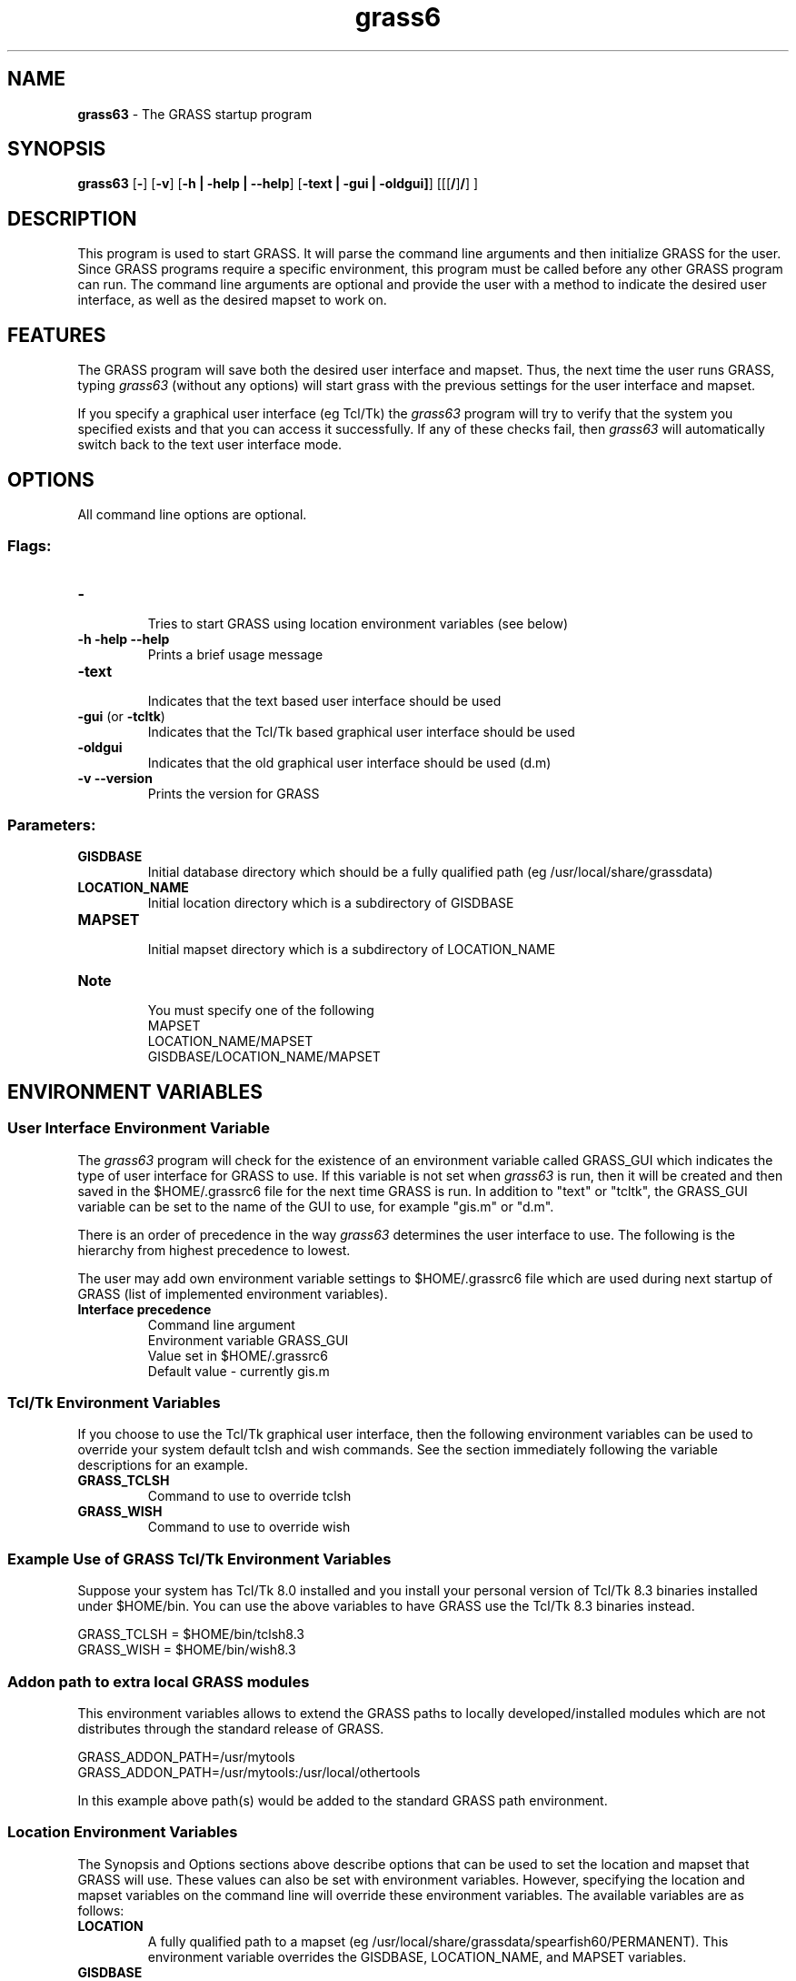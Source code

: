 .TH grass6 1 "" "GRASS 6.3.0" "Grass User's Manual"
.SH NAME
\fI\fBgrass63\fR\fR  - The GRASS startup program
.br
.SH SYNOPSIS
\fBgrass63\fR [\fB-\fR] [\fB-v\fR] [\fB-h | -help | --help\fR]
[\fB-text | -gui | -oldgui]\fR]
[[[\fB/\fR]\fB/\fR]
\fB\fR]
.br
.SH DESCRIPTION
.PP
This program is used to start GRASS. It will parse the command line arguments
and then initialize GRASS for the user. Since GRASS programs require a
specific environment, this program must be called before any other GRASS
program can run. The command line arguments are optional and provide the user
with a method to indicate the desired user interface, as well as the desired
mapset to work on.
.SH FEATURES
.PP
The GRASS program will save both the desired user interface and mapset.
Thus, the next time the user runs GRASS, typing \fIgrass63\fR (without any
options) will start grass with the previous settings for the user interface
and mapset.
.PP
If you specify a graphical user interface (eg Tcl/Tk) the \fIgrass63\fR
program will try to verify that the system you specified exists and that you
can access it successfully. If any of these checks fail, then \fIgrass63\fR
will automatically switch back to the text user interface mode.
.SH OPTIONS
.PP
All command line options are optional.
.SS Flags:
.IP "\fB-\fR
.br
 Tries to start GRASS using location environment variables (see below)
.IP "\fB-h -help --help\fR
.br
 Prints a brief usage message
.IP "\fB-text\fR
.br
 Indicates that the text based user interface should be used
.IP "\fB-gui\fR (or \fB-tcltk\fR)
.br
 Indicates that the Tcl/Tk based graphical user interface should be used
.IP "\fB-oldgui\fR
.br
 Indicates that the old graphical user interface should be used (d.m)
.IP "\fB-v --version\fR
.br
 Prints the version for GRASS
.PP
.SS Parameters:
.IP "\fBGISDBASE\fR
.br
 Initial database directory which should be a fully qualified path
(eg /usr/local/share/grassdata)
.IP "\fBLOCATION_NAME\fR
.br
 Initial location directory which is a subdirectory of GISDBASE
.IP "\fBMAPSET\fR
.br
 Initial mapset directory which is a subdirectory of LOCATION_NAME
.IP "\fBNote\fR
.br
 You must specify one of the following
.br
MAPSET
.br
LOCATION_NAME/MAPSET
.br
GISDBASE/LOCATION_NAME/MAPSET
.br
.PP
.SH ENVIRONMENT VARIABLES
.SS User Interface Environment Variable
.PP
The \fIgrass63\fR program will check for the existence of an environment
variable called GRASS_GUI which indicates the type of user interface for
GRASS to use. If this variable is not set when \fIgrass63\fR is run, then
it will be created and then saved in the $HOME/.grassrc6 file for the next
time GRASS is run. In addition to "text" or "tcltk", the GRASS_GUI variable
can be set to the name of the GUI to use, for example "gis.m" or "d.m".
.PP
There is an order of precedence in the way \fIgrass63\fR determines the user
interface to use. The following is the hierarchy from highest precedence to
lowest.
.PP
The user may add own environment variable settings to $HOME/.grassrc6 file
which are used during next startup of GRASS (list of 
implemented environment variables). 
.IP "\fBInterface precedence\fR
.br
Command line argument
.br
Environment variable GRASS_GUI
.br
Value set in $HOME/.grassrc6
.br
Default value - currently gis.m
.PP
.SS Tcl/Tk Environment Variables
.PP
If you choose to use the Tcl/Tk graphical user interface, then the following
environment variables can be used to override your system default tclsh and
wish commands. See the section immediately following the variable descriptions
for an example.
.IP "\fBGRASS_TCLSH\fR
.br
 Command to use to override tclsh
.IP "\fBGRASS_WISH\fR
.br
 Command to use to override wish
.PP
.SS Example Use of GRASS Tcl/Tk Environment Variables
.PP
Suppose your system has Tcl/Tk 8.0 installed and you install your personal
version of Tcl/Tk 8.3 binaries installed under $HOME/bin. You can use the
above variables to have GRASS use the Tcl/Tk 8.3 binaries instead.
.PP
GRASS_TCLSH = $HOME/bin/tclsh8.3
.br
GRASS_WISH  = $HOME/bin/wish8.3
.SS Addon path to extra local GRASS modules
This environment variables allows to extend the GRASS paths to locally
developed/installed modules which are not distributes through the standard
release of GRASS.
.PP
GRASS_ADDON_PATH=/usr/mytools
.br
GRASS_ADDON_PATH=/usr/mytools:/usr/local/othertools
.PP
In this example above path(s) would be added to the standard GRASS path
environment.
.SS Location Environment Variables
.PP
The Synopsis and Options sections above describe options that can be used to
set the location and mapset that GRASS will use. These values can also be set
with environment variables. However, specifying the location and mapset
variables on the command line will override these environment variables. The
available variables are as follows:
.IP "\fBLOCATION\fR
.br
 A fully qualified path to a mapset 
(eg /usr/local/share/grassdata/spearfish60/PERMANENT). This environment variable
overrides the GISDBASE, LOCATION_NAME, and MAPSET variables.
.IP "\fBGISDBASE\fR
.br
 Initial database directory which should be a fully qualified path
(eg /usr/local/share/grassdata)
.IP "\fBLOCATION_NAME\fR
.br
 Initial location directory which is a subdirectory of GISDBASE
.IP "\fBMAPSET\fR
.br
 Initial mapset directory which is a subdirectory of LOCATION_NAME
.PP
.PP
There are a variety of ways in which these variables can be used to specify
the mapset to use. The following are some possible examples.
.IP "\fBExample 1\fR
.br
 The environment variables are defined as follows:
.br
LOCATION = /usr/local/share/grassdata/spearfish60/PERMANENT
.br
GISDBASE = /usr/local/share/grassdata
.br
LOCATION_NAME = spearfish60
.br
MAPSET = PERMANENT
.br
Start GRASS with the following command:
.br
grass63 -
.br
GRASS will start with the mapset defined by LOCATION since the LOCATION
variable overrides the other variables.
.br
.IP "\fBExample 2\fR
.br
 The environment variables are defined as follows:
.br
GISDBASE = /usr/local/share/grassdata
.br
LOCATION_NAME = spearfish60
.br
MAPSET = PERMANENT
.br
Start GRASS with the following command:
.br
grass63 -
.br
GRASS will start with the mapset defined by
GISDBASE/LOCATION_NAME/MAPSET.
.br
.IP "\fBExample 3\fR
.br
 The environment variables are defined as follows:
.br
LOCATION = /usr/local/share/grassdata/spearfish60/PERMANENT
.br
GISDBASE = /usr/local/share/grassdata
.br
LOCATION_NAME = spearfish60
.br
MAPSET = PERMANENT
.br
Start GRASS with the following command:
.br
grass63 /usr/home/grass/data/thailand/forests
.br
GRASS will start with the mapset /home/grass/data/thailand/forests which
overrides the environment variables.
.br
.IP "\fBExample 4\fR
.br
 The environment variables are defined as follows:
.br
LOCATION = /usr/local/share/grassdata/spearfish60/PERMANENT
.br
GISDBASE = /usr/local/share/grassdata
.br
LOCATION_NAME = spearfish60
.br
MAPSET = PERMANENT
.br
Start GRASS with the following command:
.br
grass63 swamps
.br
GRASS will start with the mapset defined by GISDBASE/LOCATION_NAME/swamps
since the command line argument for the mapset overrides the environment
variable MAPSET.
.br
.IP "\fBExample 5\fR
.br
 The environment variables are defined as follows:
.br
LOCATION = /usr/local/share/grassdata/spearfish60/PERMANENT
.br
GISDBASE = /usr/local/share/grassdata
.br
LOCATION_NAME = spearfish60
.br
MAPSET = PERMANENT
.br
Start GRASS with the following command:
.br
grass63 thailand/forests
.br
GRASS will start with the mapset defined by GISDBASE/thailand/forests
since the command line arguments for the location and mapset overrides
the environment variables LOCATION_NAME and MAPSET.
.br
.PP
.SS Note
.PP
Note that you will need to set these variables using the appropriate method
required for the UNIX shell that you use.
.SH EXAMPLES
.PP
The following are some examples of how you could start GRASS
.IP "\fBgrass63\fR
.br
 Start GRASS using the default user interface. The user will be prompted
to choose the appropriate location and mapset.
.IP "\fBgrass63 -gui\fR
.br
 Start GRASS using the Tcl/Tk based user interface. The user will be
prompted to choose the appropriate location and mapset.
.IP "\fBgrass63 -text\fR
.br
 Start GRASS using the text based user interface. The user will be
prompted to choose the appropriate location and mapset.
.IP "\fBgrass63 -gui -\fR
.br
 Start GRASS using the Tcl/Tk based user interface and try to obtain
the location and mapset from environment variables.
.IP "\fBOther examples\fR
.br
 See the \fBLocation Environment Variables\fR section for further
examples.
.PP
.SH BUGS AND CAVEAT
.PP
If you start GRASS using the Tcl/Tk interface you must have a \fIwish\fR
command in your $PATH variable. That is, the command must be named
\fIwish\fR and not something like \fIwish8.3\fR. By default, a Tcl/Tk
installation does not create a \fIwish\fR command. Thus, the system
administrator must create an appropriate link to the actual wish program.
.PP
For example, suppose Tcl/Tk 8.3 programs are installed in /usr/local/bin. Then
the system administrator should go to the /usr/local/bin directory and run the
commands \fIln -s wish8.3 wish\fR and \fIln -s tclsh8.3 tclsh\fR to
properly install Tcl/Tk for use with GRASS.
.PP
Furthermore, if you have more than one version of Tcl/Tk installed, make sure
that the version you want to use with GRASS is the first version found in
your $PATH variable. GRASS searches your $PATH variable until it finds the 
first version of \fIwish\fR.
.SH FILES
\fI$UNIX_BIN/grass63\fR - GRASS startup program
.br
\fI$GISBASE/etc/Init.sh\fR - GRASS initialization script called by
\fIgrass63\fR
.br
\fI$GISBASE/etc/gis_set.tcl\fR - Tcl/Tk script to set the
location and mapset to use. Called by \fIInit.sh\fR
.br
.SH SEE ALSO
List of implemented GRASS environment variables.
.PP
GRASS Web site
.SH AUTHORS (of this page)
Justin Hickey
.br
Markus Neteler
.PP
\fILast changed: $Date: 2006-11-02 07:48:36 +0100 (Thu, 02 Nov 2006) $\fR
.PP
Help Index
